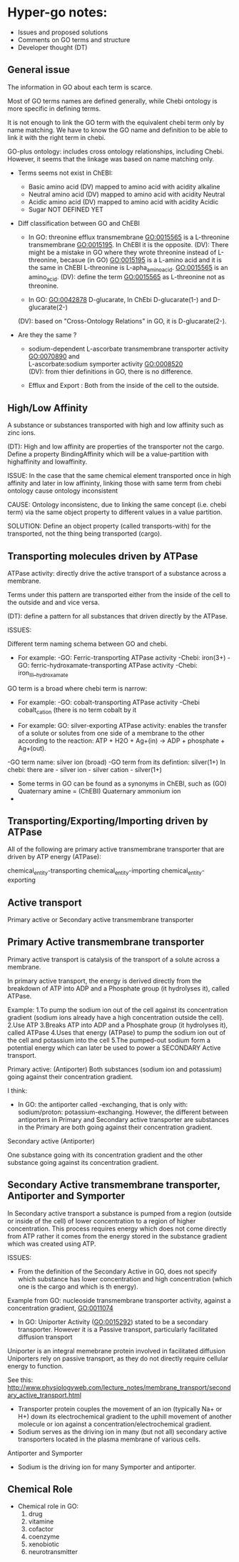 * Hyper-go notes: 
     * Issues and proposed solutions 
     * Comments on GO terms and structure 
     * Developer thought (DT)

** General issue

The information in GO about each term is scarce. 

Most of GO terms names are defined generally, while Chebi ontology is more specific in defining terms.

It is not enough to link the GO term with the equivalent chebi term only by name matching. We have to know the GO name and definition to be able to link it with the right term in chebi. 

GO-plus ontology: includes cross ontology relationships, including Chebi. However, it seems that the linkage was based on name matching only.

 * Terms seems not exist in ChEBI:
   + Basic amino acid	(DV) mapped to amino acid with acidity alkaline
   + Neutral amino acid	(DV) mapped to amino acid with acidity Neutral
   + Acidic amino acid	(DV) mapped to amino acid with acidity Acidic
   + Sugar 		NOT DEFINED YET
 
 
 * Diff classification between GO and ChEBI

  + In GO: threonine efflux transmembrane GO:0015565 is a L-threonine transmembrane GO:0015195. In ChEBI it is the opposite. 
   (DV): There might be a mistake in GO where they wrote threonine instead of L-threonine, becasue (in GO) GO:0015195 is a L-amino acid and it is the same in ChEBI L-threonine is L-apha_amino_acid. GO:0015565 is an amino_acid.
   (DV): define the term GO:0015565 as L-threonine not as threonine.

  + In GO: GO:0042878 D-glucarate, In ChEbi D-glucarate(1-) and D-glucarate(2-)
  (DV): based on "Cross-Ontology Relations" in GO,  it is D-glucarate(2-).

 * Are they the same ?
  + sodium-dependent L-ascorbate transmembrane transporter activity  GO:0070890   and \\ 
    L-ascorbate:sodium symporter activity  GO:0008520 \\ 
    (DV): from thier definitions in GO, there is no difference.
   
  + Efflux and Export : Both from the inside of the cell to the outside.

** High/Low Affinity
A substance or substances transported with high and low affinity such as zinc ions.

(DT): High and low affinity are properties of the transporter not the cargo.
      Define a property BindingAffinity which will be a value-partition with highaffinity and lowaffinity.

ISSUE: In the case that the same chemical element transported once in high affinity and later in low affininty, linking those with same term from chebi ontology cause ontology inconsistent

CAUSE: Ontology inconsistenc, due to linking the same concept (i.e. chebi term) via the same object property to different values in a value partition.

SOLUTION: Define an object property (called transports-with) for the transported, not the thing being transported (cargo).

** Transporting molecules driven by ATPase

ATPase activity: directly drive the active transport of a substance across a membrane. 

Terms under this pattern are transported either from the inside of the cell to the outside and and vice versa.

(DT): define a pattern for all substances that driven directly by the ATPase.

ISSUES:

Different term naming schema between GO and chebi. 
 * For example: -GO:     Ferric-transporting ATPase activity
		-Chebi:  iron(3+)
		-GO:     ferric-hydroxamate-transporting ATPase activity
		-Chebi:  iron_III__hydroxamate

GO term is a broad where chebi term is narrow:
 * For example: -GO:   cobalt-transporting ATPase activity
		-Chebi cobalt_cation  (there is no term cobalt by it

 * For example:  GO:  silver-exporting ATPase activity: enables the transfer of a solute or solutes from one side of a membrane to the other according to the reaction: ATP + H2O + Ag+(in) -> ADP + phosphate + Ag+(out). 
   
-GO term name: silver ion (broad)
-GO term from its defintion: silver(1+)
In chebi: there are  - silver ion  - silver cation   - silver(1+)

 * َSome terms in GO can be found as a synonyms in ChEBI, such as  (GO) Quaternary amine = (ChEBI) Quaternary ammonium ion
 * 

** Transporting/Exporting/Importing driven by ATPase

All of the following are primary active transmembrane transporter that are driven by ATP energy (ATPase):

chemical_entity-transporting
chemical_entity-importing
chemical_entity-exporting

** Active transport
 
 Primary active or Secondary active transmembrane transporter

** Primary Active transmembrane transporter

Primary active transport is catalysis of the transport of a solute across a membrane.

In primary active transport, the energy is derived directly from the breakdown of ATP into ADP and a Phosphate group (it hydrolyses it), called ATPase.

Example: 
	1.To pump the sodium ion out of the cell against its concentration gradient (sodium ions already have a high concentration outside the cell).
	2.Use ATP
	3.Breaks ATP into ADP and a Phosphate group (it hydrolyses it), called ATPase
	4.Uses that energy (ATPase) to pump the sodium ion out of the cell and potassium into the cell
	5.The pumped-out sodium form a potential energy which can later be used to power a SECONDARY Active transport. 

Primary active: (Antiporter)
Both substances (sodium ion and potassium) going against their concentration gradient.

I think: 
 * In GO: the antiporter called -exchanging, that is only with: sodium/proton: potassium-exchanging. 
   However, the different between antiporters in Primary and Secondary active transporter are substances in the Primary are both going against their concentration gradient.
   
Secondary active (Antiporter)

One substance going with its concentration gradient and the other substance going against its concentration gradient.

** Secondary Active transmembrane transporter, Antiporter and Symporter 

In Secondary active transport a substance is pumped from a region (outside or inside of the cell) of lower concentration to a region of higher concentration. 
This process requires energy which does not come directly from ATP rather it comes from the energy stored in the substance gradient which was created using ATP. 

ISSUES:
	* From the definition of the Secondary Active in GO, does not specify which substance has lower concentration and high concentration (which one is the cargo and which is th energy).
	Example from GO: nucleoside transmembrane transporter activity, against a concentration gradient, GO:0011074 
 	
	* In GO: Uniporter Activity (GO:0015292) stated to be a secondary transporter. However it is a Passive transport, particularly facilitated diffusion transport 
	Uniporter is an integral memebrane protein involved in facilitated diffusion
	Uniporters rely on passive transport, as they do not directly require cellular energy to function.

See this: http://www.physiologyweb.com/lecture_notes/membrane_transport/secondary_active_transport.html
    
   * Transporter protein couples the movement of an ion (typically Na+ or H+) down its electrochemical gradient to the uphill movement of another molecule 
     or ion against a concentration/electrochemical gradient.
   * Sodium serves as the driving ion in many (but not all) secondary active transporters located in the plasma membrane of various cells.

Antiporter and Symporter
  * Sodium is the driving ion for many Symporter and antiporter.


** Chemical Role


 * Chemical role in GO:
    1. drug
    2. vitamine
    3. cofactor
    4. coenzyme
    5. xenobiotic
    6. neurotransmitter

  * xenobiotic transmembrane transporter activity (GO:0042910)  is NOT a drug
  * xenobiotic transmembrane transporter activity (GO:0008559)  has role some drug,   Is this an enzyme EC 3.6.3.44 ?  Catalysing transmembrane movement of substances

